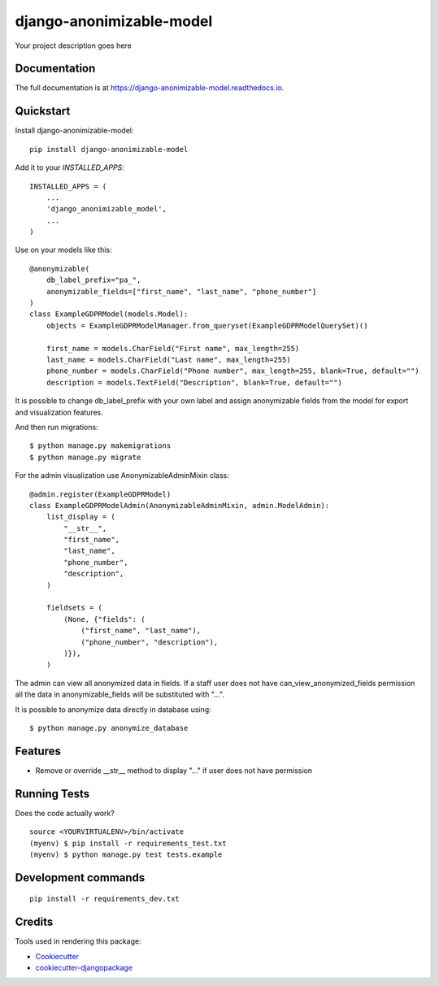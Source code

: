 =============================
django-anonimizable-model
=============================

.. image:: https://badge.fury.io/py/django-anonimizable-model.svg
    :target: https://badge.fury.io/py/django-anonimizable-model

.. image:: https://travis-ci.org/frankhood/django-anonimizable-model.svg?branch=master
    :target: https://travis-ci.org/frankhood/django-anonimizable-model

.. image:: https://codecov.io/gh/frankhood/django-anonimizable-model/branch/master/graph/badge.svg
    :target: https://codecov.io/gh/frankhood/django-anonimizable-model

Your project description goes here

Documentation
-------------

The full documentation is at https://django-anonimizable-model.readthedocs.io.

Quickstart
----------

Install django-anonimizable-model::

    pip install django-anonimizable-model

Add it to your `INSTALLED_APPS`::

    INSTALLED_APPS = (
        ...
        'django_anonimizable_model',
        ...
    )

Use on your models like this::

    @anonymizable(
        db_label_prefix="pa_",
        anonymizable_fields=["first_name", "last_name", "phone_number"]
    )
    class ExampleGDPRModel(models.Model):
        objects = ExampleGDPRModelManager.from_queryset(ExampleGDPRModelQuerySet)()

        first_name = models.CharField("First name", max_length=255)
        last_name = models.CharField("Last name", max_length=255)
        phone_number = models.CharField("Phone number", max_length=255, blank=True, default="")
        description = models.TextField("Description", blank=True, default="")

It is possible to change db_label_prefix with your own label
and assign anonymizable fields from the model for export and visualization features.

And then run migrations::

    $ python manage.py makemigrations
    $ python manage.py migrate

For the admin visualization use AnonymizableAdminMixin class::

    @admin.register(ExampleGDPRModel)
    class ExampleGDPRModelAdmin(AnonymizableAdminMixin, admin.ModelAdmin):
        list_display = (
            "__str__",
            "first_name",
            "last_name",
            "phone_number",
            "description",
        )

        fieldsets = (
            (None, {"fields": (
                ("first_name", "last_name"),
                ("phone_number", "description"),
            )}),
        )

The admin can view all anonymized data in fields. If a staff user does not have can_view_anonymized_fields permission
all the data in anonymizable_fields will be substituted with "...".


It is possible to anonymize data directly in database using::

    $ python manage.py anonymize_database



Features
--------

* Remove or override __str__ method to display "..." if user does not have permission

Running Tests
-------------

Does the code actually work?

::

    source <YOURVIRTUALENV>/bin/activate
    (myenv) $ pip install -r requirements_test.txt
    (myenv) $ python manage.py test tests.example


Development commands
---------------------

::

    pip install -r requirements_dev.txt


Credits
-------

Tools used in rendering this package:

*  Cookiecutter_
*  `cookiecutter-djangopackage`_

.. _Cookiecutter: https://github.com/audreyr/cookiecutter
.. _`cookiecutter-djangopackage`: https://github.com/pydanny/cookiecutter-djangopackage
